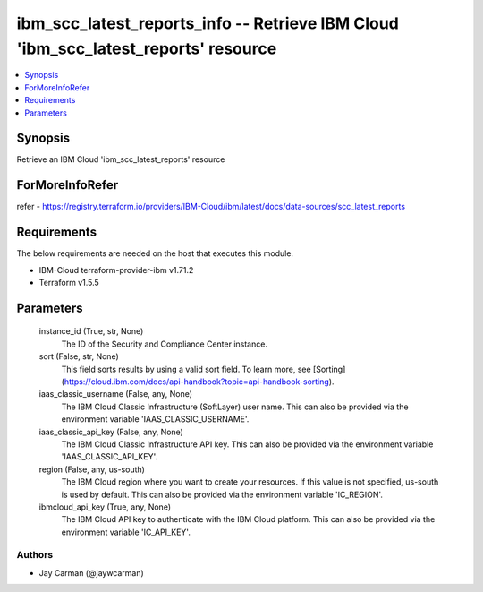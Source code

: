 
ibm_scc_latest_reports_info -- Retrieve IBM Cloud 'ibm_scc_latest_reports' resource
===================================================================================

.. contents::
   :local:
   :depth: 1


Synopsis
--------

Retrieve an IBM Cloud 'ibm_scc_latest_reports' resource


ForMoreInfoRefer
----------------
refer - https://registry.terraform.io/providers/IBM-Cloud/ibm/latest/docs/data-sources/scc_latest_reports

Requirements
------------
The below requirements are needed on the host that executes this module.

- IBM-Cloud terraform-provider-ibm v1.71.2
- Terraform v1.5.5



Parameters
----------

  instance_id (True, str, None)
    The ID of the Security and Compliance Center instance.


  sort (False, str, None)
    This field sorts results by using a valid sort field. To learn more, see [Sorting](https://cloud.ibm.com/docs/api-handbook?topic=api-handbook-sorting).


  iaas_classic_username (False, any, None)
    The IBM Cloud Classic Infrastructure (SoftLayer) user name. This can also be provided via the environment variable 'IAAS_CLASSIC_USERNAME'.


  iaas_classic_api_key (False, any, None)
    The IBM Cloud Classic Infrastructure API key. This can also be provided via the environment variable 'IAAS_CLASSIC_API_KEY'.


  region (False, any, us-south)
    The IBM Cloud region where you want to create your resources. If this value is not specified, us-south is used by default. This can also be provided via the environment variable 'IC_REGION'.


  ibmcloud_api_key (True, any, None)
    The IBM Cloud API key to authenticate with the IBM Cloud platform. This can also be provided via the environment variable 'IC_API_KEY'.













Authors
~~~~~~~

- Jay Carman (@jaywcarman)

